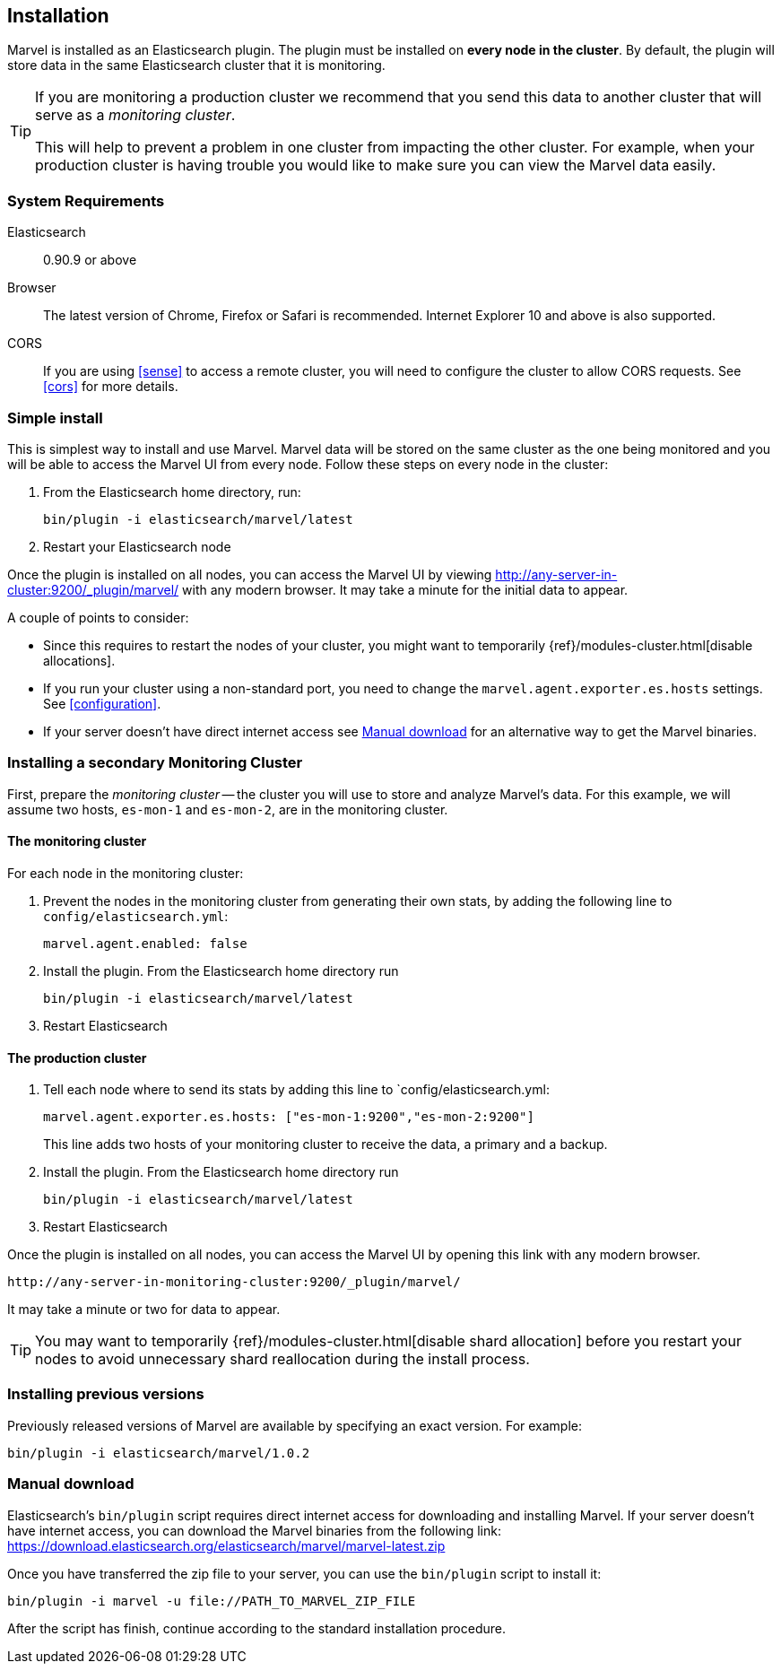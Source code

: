 == Installation

Marvel is installed as an Elasticsearch plugin. The plugin must be installed
on *every node in the cluster*. By default, the plugin will store data in the
same Elasticsearch cluster that it is monitoring.

[TIP]
====
If you are monitoring a production cluster we recommend that you send this
data to another cluster that will serve as a _monitoring cluster_.

This will help to prevent a problem in one cluster from impacting the other
cluster. For example, when your production cluster is having trouble you would
like to make sure you can view the Marvel data easily.
====

=== System Requirements

Elasticsearch:: 0.90.9 or above
Browser::       The latest version of Chrome, Firefox or Safari is
                recommended. Internet Explorer 10 and above is also supported.

CORS::          If you are using <<sense>> to access a remote cluster, you will need
                to configure the cluster to allow CORS requests. See <<cors>> for more details.

=== Simple install

This is simplest way to install and use Marvel. Marvel data will be stored on
the same cluster as the one being monitored and you will be able to access the
Marvel UI from every node. Follow these steps on every node in the cluster:

1. From the Elasticsearch home directory, run:
+
[source,sh]
----------------
bin/plugin -i elasticsearch/marvel/latest
----------------

2. Restart your Elasticsearch node

Once the plugin is installed on all nodes, you can access the Marvel UI by
viewing http://any-server-in-cluster:9200/_plugin/marvel/ with any modern
browser. It may take a minute for the initial data to appear.

A couple of points to consider:

* Since this requires to restart the nodes of your cluster, you might want
  to temporarily {ref}/modules-cluster.html[disable allocations].

* If you run your cluster using a non-standard port, you need to change the
  `marvel.agent.exporter.es.hosts` settings. See <<configuration>>.

* If your server doesn't have direct internet access see <<manual_download>>
  for an alternative way to get the Marvel binaries.


=== Installing a secondary Monitoring Cluster

First, prepare the _monitoring cluster_ -- the cluster you will use to store
and analyze Marvel's data. For this example, we will assume two hosts,
`es-mon-1` and `es-mon-2`, are in the monitoring cluster.

==== The monitoring cluster

For each node in the monitoring cluster:


1. Prevent the nodes in the monitoring cluster from generating their own stats,
   by adding the following line to `config/elasticsearch.yml`:
+
[source,yaml]
------------------------
marvel.agent.enabled: false
------------------------

2. Install the plugin. From the Elasticsearch home directory run
+
[source,sh]
----------------
bin/plugin -i elasticsearch/marvel/latest
----------------

3. Restart Elasticsearch


==== The production cluster

1. Tell each node where to send its stats by adding this line to
    `config/elasticsearch.yml:
+
[source,yaml]
------------------------
marvel.agent.exporter.es.hosts: ["es-mon-1:9200","es-mon-2:9200"]
------------------------
+
This line adds two hosts of your monitoring cluster to receive the data, a
primary and a backup.

2. Install the plugin. From the Elasticsearch home directory run
+
[source,sh]
------------------------
bin/plugin -i elasticsearch/marvel/latest
------------------------

3. Restart Elasticsearch


Once the plugin is installed on all nodes, you can access the Marvel UI by
opening this link with any modern browser.

    http://any-server-in-monitoring-cluster:9200/_plugin/marvel/

It may take a minute or two for data to appear.

TIP: You may want to temporarily {ref}/modules-cluster.html[disable shard
allocation] before you restart your nodes to avoid unnecessary shard
reallocation during the install process.


[[previous_versions]]
=== Installing previous versions

Previously released versions of Marvel are available by specifying an exact version. For example:

[source,sh]
----------------
bin/plugin -i elasticsearch/marvel/1.0.2
----------------

[[manual_download]]
=== Manual download

Elasticsearch's `bin/plugin` script requires direct internet access for downloading
and installing Marvel. If your server doesn't have internet access, you can download
the Marvel binaries from the following link: https://download.elasticsearch.org/elasticsearch/marvel/marvel-latest.zip

Once you have transferred the zip file to your server, you can use the `bin/plugin`
script to install it:

[source,sh]
----------------
bin/plugin -i marvel -u file://PATH_TO_MARVEL_ZIP_FILE
----------------

After the script has finish, continue according to the standard installation procedure.
